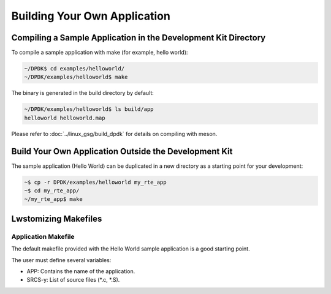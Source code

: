 ..  SPDX-License-Identifier: BSD-3-Clause
    Copyright(c) 2010-2014 Intel Corporation.

.. _Building_Your_Own_Application:

Building Your Own Application
=============================

Compiling a Sample Application in the Development Kit Directory
---------------------------------------------------------------

To compile a sample application with make (for example, hello world):

.. code-block:: console

    ~/DPDK$ cd examples/helloworld/
    ~/DPDK/examples/helloworld$ make

The binary is generated in the build directory by default:

.. code-block:: console

    ~/DPDK/examples/helloworld$ ls build/app
    helloworld helloworld.map

Please refer to :doc:`../linux_gsg/build_dpdk` for details on compiling with meson.

Build Your Own Application Outside the Development Kit
------------------------------------------------------

The sample application (Hello World) can be duplicated in a new directory as a starting point for your development:

.. code-block:: console

    ~$ cp -r DPDK/examples/helloworld my_rte_app
    ~$ cd my_rte_app/
    ~/my_rte_app$ make

Lwstomizing Makefiles
---------------------

Application Makefile
~~~~~~~~~~~~~~~~~~~~

The default makefile provided with the Hello World sample application is a good starting point.

The user must define several variables:

*   APP: Contains the name of the application.

*   SRCS-y: List of source files (\*.c, \*.S).
